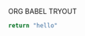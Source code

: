 ORG BABEL TRYOUT
#+OPTIONS:   toc:t

#+begin_src python :tangle yes :results both
return "hello"
#+end_src

#+results:
: hello
